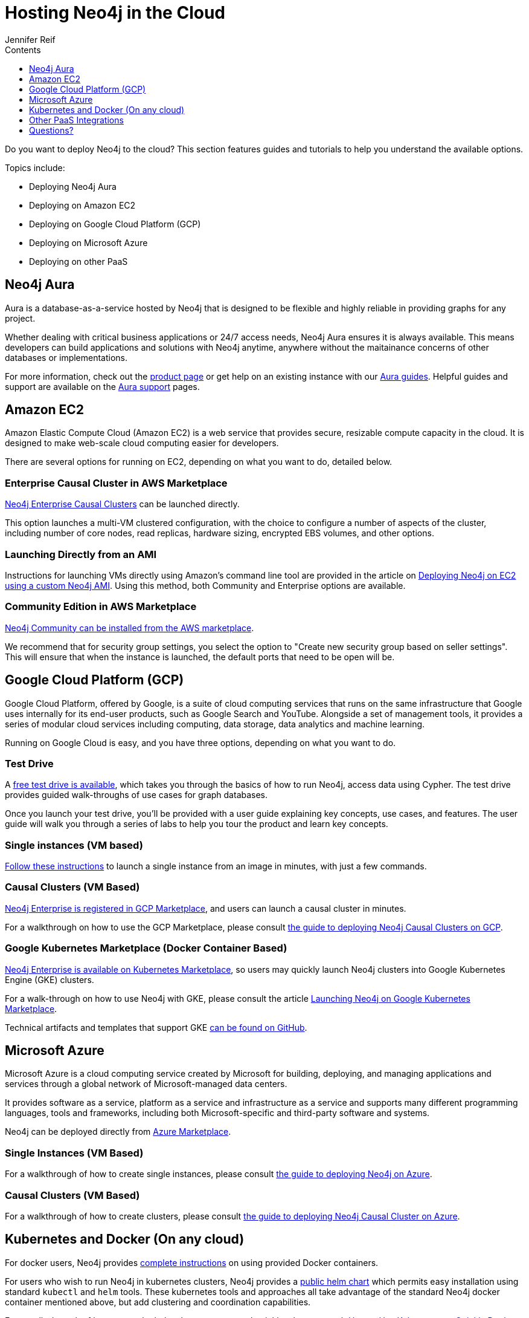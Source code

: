 = Hosting Neo4j in the Cloud
:slug: guide-cloud-deployment
:section: Neo4j in the Cloud
:section-link: guide-cloud-deployment
:section-level: 1
:sectanchors:
:toc:
:toc-title: Contents
:toclevels: 1
:author: Jennifer Reif
:category: cloud-neo4j
:tags: cloud-neo4j, hosted-neo4j, neo4j-aura, neo4j-aws, neo4j-google, neo4j-azure, kubernetes-docker, neo4j-paas

[#neo4j-cloud]
Do you want to deploy Neo4j to the cloud?
This section features guides and tutorials to help you understand the available options.

Topics include:

* Deploying Neo4j Aura
* Deploying on Amazon EC2
* Deploying on Google Cloud Platform (GCP)
* Deploying on Microsoft Azure
* Deploying on other PaaS

[#neo4j-aura]
== Neo4j Aura

Aura is a database-as-a-service hosted by Neo4j that is designed to be flexible and highly reliable in providing graphs for any project.

Whether dealing with critical business applications or 24/7 access needs, Neo4j Aura ensures it is always available.
This means developers can build applications and solutions with Neo4j anytime, anywhere without the maitainance concerns of other databases or implementations.

For more information, check out the link:/aura/[product page^] or get help on an existing instance with our link:/developer/aura-cloud-dbaas/[Aura guides].
Helpful guides and support are available on the link:https://aura.support.neo4j.com/hc/en-us[Aura support^] pages.

[#aws-cloud]
== Amazon EC2

Amazon Elastic Compute Cloud (Amazon EC2) is a web service that provides secure, resizable compute capacity in the cloud.
It is designed to make web-scale cloud computing easier for developers.

There are several options for running on EC2, depending on what you want to do, detailed below.

=== Enterprise Causal Cluster in AWS Marketplace

link:https://aws.amazon.com/marketplace/pp/B07D441G55[Neo4j Enterprise Causal Clusters^] can be launched directly.

This option launches a multi-VM clustered configuration, with the choice to configure a number of aspects of the cluster, including number of core nodes, read replicas, hardware sizing, encrypted EBS volumes, and other options.

=== Launching Directly from an AMI

Instructions for launching VMs directly using Amazon's command line tool are provided in the article on link:/developer/guide-cloud-deployment/neo4j-cloud-aws-ec2-ami[Deploying Neo4j on EC2 using a custom Neo4j AMI].
Using this method, both Community and Enterprise options are available.

=== Community Edition in AWS Marketplace

link:https://aws.amazon.com/marketplace/pp/B071P26C9D[Neo4j Community can be installed from the AWS marketplace^].

We recommend that for security group settings, you select the option to "Create new security group based on seller settings".
This will ensure that when the instance is launched, the default ports that need to be open will be.

[#gcp-cloud]
== Google Cloud Platform (GCP)

Google Cloud Platform, offered by Google, is a suite of cloud computing services that runs on the same infrastructure that Google uses internally for its end-user products, such as Google Search and YouTube.
Alongside a set of management tools, it provides a series of modular cloud services including computing, data storage, data analytics and machine learning.

Running on Google Cloud is easy, and you have three options, depending on what you want to do.

=== Test Drive

A link:https://neo4j.orbitera.com/c2m/trials/signup?testDrive=1135[free test drive is available^], which takes you through the basics of how to run Neo4j, access data using Cypher.
The test drive provides guided walk-throughs of use cases for graph databases. 

Once you launch your test drive, you'll be provided with a user guide
explaining key concepts, use cases, and features.
The user guide will walk you through a series of labs to help you tour the product and learn key concepts.

=== Single instances (VM based)

link:/developer/guide-cloud-deployment/neo4j-cloud-google-image[Follow these instructions] to launch a single instance from an image in minutes, with just a few commands.

=== Causal Clusters (VM Based)

link:https://console.cloud.google.com/launcher/details/neo4j-public/neo4j-enterprise-causal-cluster[Neo4j Enterprise is registered in GCP Marketplace^], and users can launch a causal cluster in minutes.

For a walkthrough on how to use the GCP Marketplace, please consult link:/developer/neo4j-cloud-google-cloud-launcher/[the guide to deploying Neo4j Causal Clusters on GCP].

=== Google Kubernetes Marketplace (Docker Container Based)

link:https://console.cloud.google.com/marketplace/details/neo4j-public/causal-cluster-k8s[Neo4j Enterprise is available on Kubernetes Marketplace^], so users may quickly launch Neo4j clusters into Google Kubernetes Engine (GKE) clusters.

For a walk-through on how to use Neo4j with GKE, please consult the article link:https://medium.com/google-cloud/launching-neo4j-on-googles-kubernetes-marketplace-97c23c94e960[Launching Neo4j on Google Kubernetes Marketplace^].

Technical artifacts and templates that support GKE link:https://github.com/neo-technology/neo4j-google-k8s-marketplace[can be found on GitHub^].

[#azure-cloud]
== Microsoft Azure

Microsoft Azure is a cloud computing service created by Microsoft for building, deploying, and managing applications and services through a global network of Microsoft-managed data centers.

It provides software as a service, platform as a service and infrastructure as a service and supports many different programming languages, tools and frameworks, including both Microsoft-specific and third-party software and systems.

Neo4j can be deployed directly from https://azuremarketplace.microsoft.com/en-us/marketplace/apps?search=neo4j&page=1[Azure Marketplace^].

=== Single Instances (VM Based)

For a walkthrough of how to create single instances, please consult link:/developer/neo4j-cloud-azure-image/[the guide to deploying Neo4j on Azure].

=== Causal Clusters (VM Based)

For a walkthrough of how to create clusters, please consult link:/developer/neo4j-cloud-azure-cluster/[the guide to deploying Neo4j Causal Cluster on Azure].

[#kube-docker]
== Kubernetes and Docker (On any cloud)

For docker users, Neo4j provides link:/developer/docker/[complete instructions] on using provided Docker containers.

For users who wish to run Neo4j in kubernetes clusters, Neo4j provides a link:https://github.com/helm/charts/tree/master/stable/neo4j[public helm chart^] which permits easy installation using standard `kubectl` and `helm` tools. 
These kubernetes tools and approaches all take advantage of the standard Neo4j docker container mentioned above, but add clustering and coordination capabilities.

For a walk-through of how to use the helm chart to get started quickly, please consult link:https://neo4j.com/blog/kubernetes-deploy-neo4j-clusters/[How to Use Kubernetes to Quickly Deploy Neo4j Clusters^].

[#paas-integ]
== Other PaaS Integrations

* link:https://www.digitalocean.com/community/tutorials/how-to-install-neo4j-on-an-ubuntu-vps[Digital Ocean^]
* link:https://github.com/jelastic-public-cartridges/openshift-origin-cartridge-neo4j-v21[Jelastic OpenShift Cartridge^]

////
[#hosting-providers]
== Cloud Hosting Providers

There are some additinoal options for hosting Neo4j instances in the cloud.
This guide explains the available offerings.

* link:/developer/guide-cloud-deployment/neo4j-cloud-hosting-providers[Neo4j Cloud Hosting Providers]
////

[#cloud-resources]
== Questions?

You can ask questions and connect with other people launching Neo4j in the cloud through the https://community.neo4j.com/c/neo4j-graph-platform/cloud[cloud topic on the Community Site^].
